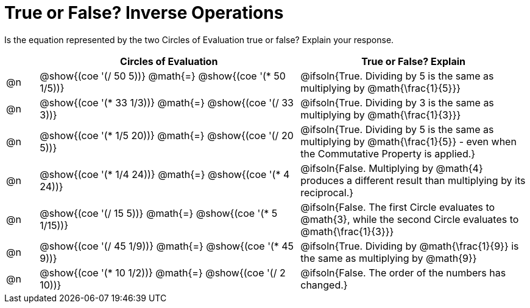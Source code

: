 = True or False? Inverse Operations

++++
<style>
div.circleevalsexp { width: auto; }
td > .content > .paragraph > * { vertical-align: middle; }
</style>
++++

Is the equation represented by the two Circles of Evaluation true or false? Explain your response.

[.FillVerticalSpace,cols="^.^1a,^.^8a,^.^7a", stripes="none", options="header"]
|===
|	 | Circles of Evaluation																	   |
True or False? Explain
| @n |@show{(coe '(/ 50 5))}	@math{=} @show{(coe '(* 50 1/5))}

| @ifsoln{True. Dividing by 5 is the same as multiplying by @math{\frac{1}{5}}}


| @n |@show{(coe '(* 33 1/3))}	@math{=} @show{(coe '(/ 33 3))}

|@ifsoln{True. Dividing by 3 is the same as multiplying by @math{\frac{1}{3}}}


| @n |@show{(coe '(* 1/5 20))}	@math{=} @show{(coe '(/ 20 5))}

| @ifsoln{True. Dividing by 5 is the same as multiplying by @math{\frac{1}{5}} - even when the Commutative Property is applied.}


| @n |@show{(coe '(* 1/4 24))}	@math{=} @show{(coe '(* 4 24))}

| @ifsoln{False. Multiplying by @math{4} produces a different result than multiplying by its reciprocal.}


| @n |@show{(coe '(/ 15 5))}	@math{=} @show{(coe '(* 5 1/15))}

| @ifsoln{False. The first Circle evaluates to @math{3}, while the second Circle evaluates to @math{\frac{1}{3}}}


| @n |@show{(coe '(/ 45 1/9))}	@math{=} @show{(coe '(* 45 9))}

|@ifsoln{True. Dividing by @math{\frac{1}{9}} is the same as multiplying by @math{9}}



| @n |@show{(coe '(* 10 1/2))}	@math{=} @show{(coe '(/ 2 10))}

| @ifsoln{False. The order of the numbers has changed.}


|===
